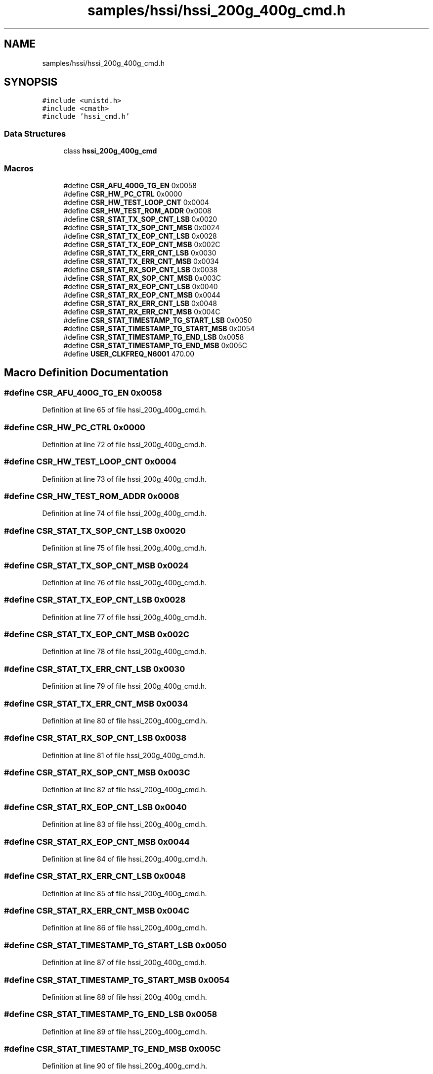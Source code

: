 .TH "samples/hssi/hssi_200g_400g_cmd.h" 3 "Fri Feb 23 2024" "Version -.." "OPAE C API" \" -*- nroff -*-
.ad l
.nh
.SH NAME
samples/hssi/hssi_200g_400g_cmd.h
.SH SYNOPSIS
.br
.PP
\fC#include <unistd\&.h>\fP
.br
\fC#include <cmath>\fP
.br
\fC#include 'hssi_cmd\&.h'\fP
.br

.SS "Data Structures"

.in +1c
.ti -1c
.RI "class \fBhssi_200g_400g_cmd\fP"
.br
.in -1c
.SS "Macros"

.in +1c
.ti -1c
.RI "#define \fBCSR_AFU_400G_TG_EN\fP   0x0058"
.br
.ti -1c
.RI "#define \fBCSR_HW_PC_CTRL\fP   0x0000"
.br
.ti -1c
.RI "#define \fBCSR_HW_TEST_LOOP_CNT\fP   0x0004"
.br
.ti -1c
.RI "#define \fBCSR_HW_TEST_ROM_ADDR\fP   0x0008"
.br
.ti -1c
.RI "#define \fBCSR_STAT_TX_SOP_CNT_LSB\fP   0x0020"
.br
.ti -1c
.RI "#define \fBCSR_STAT_TX_SOP_CNT_MSB\fP   0x0024"
.br
.ti -1c
.RI "#define \fBCSR_STAT_TX_EOP_CNT_LSB\fP   0x0028"
.br
.ti -1c
.RI "#define \fBCSR_STAT_TX_EOP_CNT_MSB\fP   0x002C"
.br
.ti -1c
.RI "#define \fBCSR_STAT_TX_ERR_CNT_LSB\fP   0x0030"
.br
.ti -1c
.RI "#define \fBCSR_STAT_TX_ERR_CNT_MSB\fP   0x0034"
.br
.ti -1c
.RI "#define \fBCSR_STAT_RX_SOP_CNT_LSB\fP   0x0038"
.br
.ti -1c
.RI "#define \fBCSR_STAT_RX_SOP_CNT_MSB\fP   0x003C"
.br
.ti -1c
.RI "#define \fBCSR_STAT_RX_EOP_CNT_LSB\fP   0x0040"
.br
.ti -1c
.RI "#define \fBCSR_STAT_RX_EOP_CNT_MSB\fP   0x0044"
.br
.ti -1c
.RI "#define \fBCSR_STAT_RX_ERR_CNT_LSB\fP   0x0048"
.br
.ti -1c
.RI "#define \fBCSR_STAT_RX_ERR_CNT_MSB\fP   0x004C"
.br
.ti -1c
.RI "#define \fBCSR_STAT_TIMESTAMP_TG_START_LSB\fP   0x0050"
.br
.ti -1c
.RI "#define \fBCSR_STAT_TIMESTAMP_TG_START_MSB\fP   0x0054"
.br
.ti -1c
.RI "#define \fBCSR_STAT_TIMESTAMP_TG_END_LSB\fP   0x0058"
.br
.ti -1c
.RI "#define \fBCSR_STAT_TIMESTAMP_TG_END_MSB\fP   0x005C"
.br
.ti -1c
.RI "#define \fBUSER_CLKFREQ_N6001\fP     470\&.00"
.br
.in -1c
.SH "Macro Definition Documentation"
.PP 
.SS "#define CSR_AFU_400G_TG_EN   0x0058"

.PP
Definition at line 65 of file hssi_200g_400g_cmd\&.h\&.
.SS "#define CSR_HW_PC_CTRL   0x0000"

.PP
Definition at line 72 of file hssi_200g_400g_cmd\&.h\&.
.SS "#define CSR_HW_TEST_LOOP_CNT   0x0004"

.PP
Definition at line 73 of file hssi_200g_400g_cmd\&.h\&.
.SS "#define CSR_HW_TEST_ROM_ADDR   0x0008"

.PP
Definition at line 74 of file hssi_200g_400g_cmd\&.h\&.
.SS "#define CSR_STAT_TX_SOP_CNT_LSB   0x0020"

.PP
Definition at line 75 of file hssi_200g_400g_cmd\&.h\&.
.SS "#define CSR_STAT_TX_SOP_CNT_MSB   0x0024"

.PP
Definition at line 76 of file hssi_200g_400g_cmd\&.h\&.
.SS "#define CSR_STAT_TX_EOP_CNT_LSB   0x0028"

.PP
Definition at line 77 of file hssi_200g_400g_cmd\&.h\&.
.SS "#define CSR_STAT_TX_EOP_CNT_MSB   0x002C"

.PP
Definition at line 78 of file hssi_200g_400g_cmd\&.h\&.
.SS "#define CSR_STAT_TX_ERR_CNT_LSB   0x0030"

.PP
Definition at line 79 of file hssi_200g_400g_cmd\&.h\&.
.SS "#define CSR_STAT_TX_ERR_CNT_MSB   0x0034"

.PP
Definition at line 80 of file hssi_200g_400g_cmd\&.h\&.
.SS "#define CSR_STAT_RX_SOP_CNT_LSB   0x0038"

.PP
Definition at line 81 of file hssi_200g_400g_cmd\&.h\&.
.SS "#define CSR_STAT_RX_SOP_CNT_MSB   0x003C"

.PP
Definition at line 82 of file hssi_200g_400g_cmd\&.h\&.
.SS "#define CSR_STAT_RX_EOP_CNT_LSB   0x0040"

.PP
Definition at line 83 of file hssi_200g_400g_cmd\&.h\&.
.SS "#define CSR_STAT_RX_EOP_CNT_MSB   0x0044"

.PP
Definition at line 84 of file hssi_200g_400g_cmd\&.h\&.
.SS "#define CSR_STAT_RX_ERR_CNT_LSB   0x0048"

.PP
Definition at line 85 of file hssi_200g_400g_cmd\&.h\&.
.SS "#define CSR_STAT_RX_ERR_CNT_MSB   0x004C"

.PP
Definition at line 86 of file hssi_200g_400g_cmd\&.h\&.
.SS "#define CSR_STAT_TIMESTAMP_TG_START_LSB   0x0050"

.PP
Definition at line 87 of file hssi_200g_400g_cmd\&.h\&.
.SS "#define CSR_STAT_TIMESTAMP_TG_START_MSB   0x0054"

.PP
Definition at line 88 of file hssi_200g_400g_cmd\&.h\&.
.SS "#define CSR_STAT_TIMESTAMP_TG_END_LSB   0x0058"

.PP
Definition at line 89 of file hssi_200g_400g_cmd\&.h\&.
.SS "#define CSR_STAT_TIMESTAMP_TG_END_MSB   0x005C"

.PP
Definition at line 90 of file hssi_200g_400g_cmd\&.h\&.
.SS "#define USER_CLKFREQ_N6001     470\&.00"

.PP
Definition at line 92 of file hssi_200g_400g_cmd\&.h\&.
.SH "Author"
.PP 
Generated automatically by Doxygen for OPAE C API from the source code\&.
